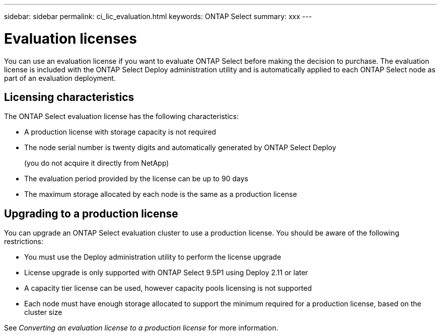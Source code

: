 ---
sidebar: sidebar
permalink: ci_lic_evaluation.html
keywords: ONTAP Select
summary: xxx
---

= Evaluation licenses
:hardbreaks:
:nofooter:
:icons: font
:linkattrs:
:imagesdir: ./media/

[.lead]
You can use an evaluation license if you want to evaluate ONTAP Select before making the decision to purchase. The evaluation license is included with the ONTAP Select Deploy administration utility and is automatically applied to each ONTAP Select node as part of an evaluation deployment.

== Licensing characteristics

The ONTAP Select evaluation license has the following characteristics:

* A production license with storage capacity is not required
* The node serial number is twenty digits and automatically generated by ONTAP Select Deploy
+
(you do not acquire it directly from NetApp)
* The evaluation period provided by the license can be up to 90 days
* The maximum storage allocated by each node is the same as a production license

== Upgrading to a production license
You can upgrade an ONTAP Select evaluation cluster to use a production license. You should be aware of the following restrictions:

* You must use the Deploy administration utility to perform the license upgrade
* License upgrade is only supported with ONTAP Select 9.5P1 using Deploy 2.11 or later
* A capacity tier license can be used, however capacity pools licensing is not supported
* Each node must have enough storage allocated to support the minimum required for a production license, based on the cluster size

See _Converting an evaluation license to a production license_ for more information.
